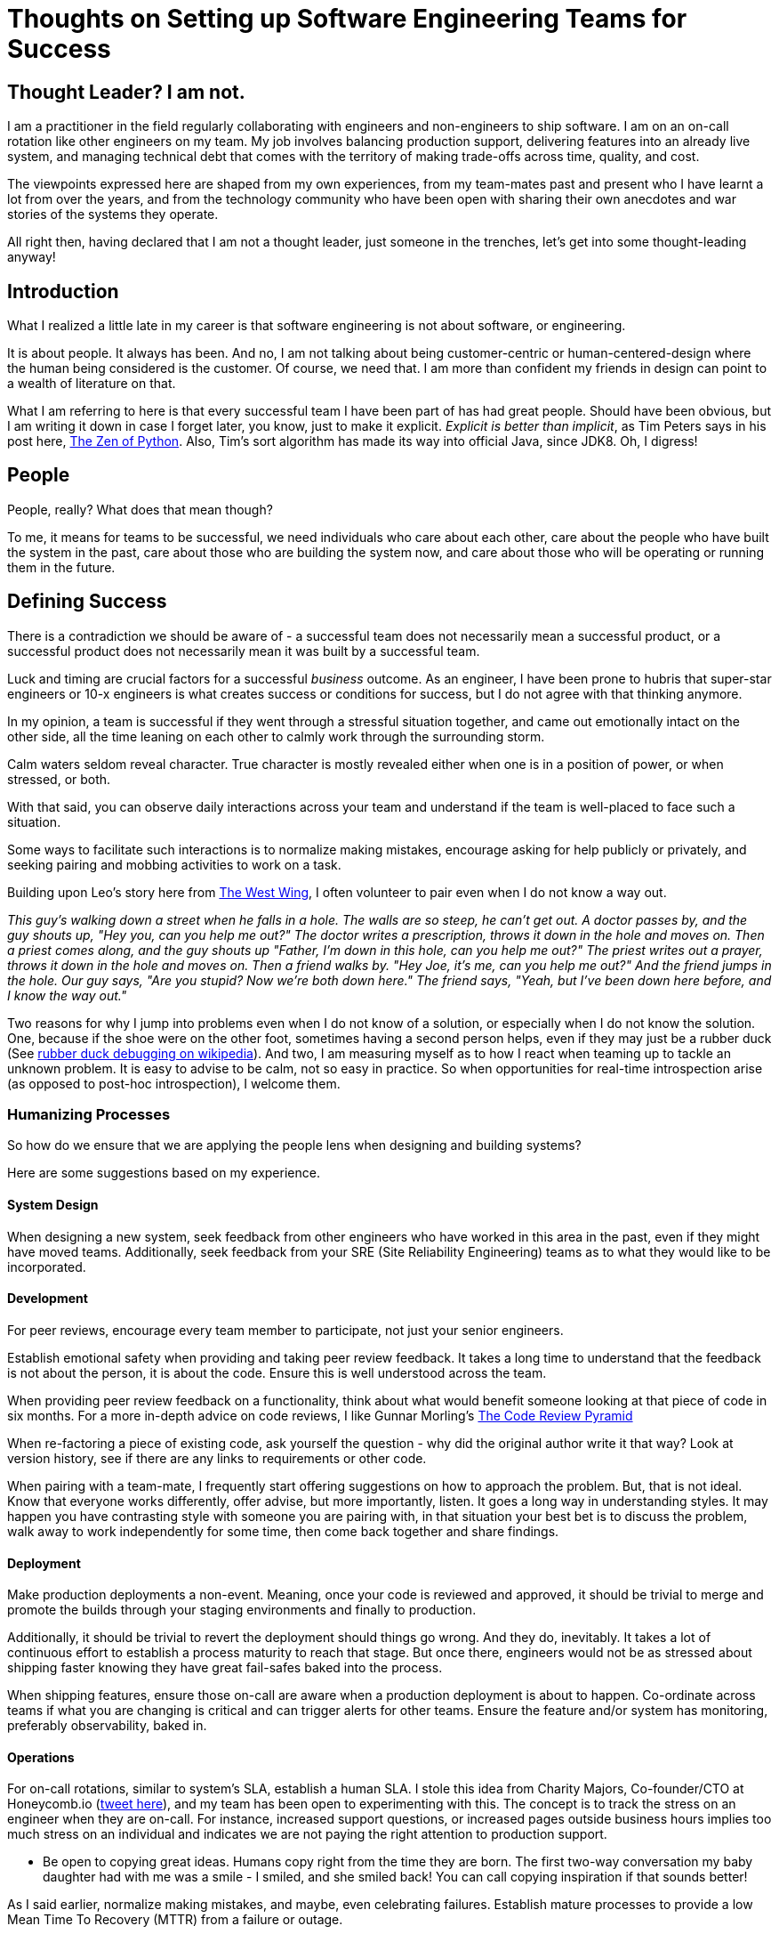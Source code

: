 # Thoughts on Setting up Software Engineering Teams for Success

## Thought Leader? I am not.
I am a practitioner in the field regularly collaborating with engineers and non-engineers to ship software. I am on an on-call rotation like other engineers on my team. My job involves balancing production support, delivering features into an already live system, and managing technical debt that comes with the territory of making trade-offs across time, quality, and cost.

The viewpoints expressed here are shaped from my own experiences, from my team-mates past and present who I have learnt a lot from over the years, and from the technology community who have been open with sharing their own anecdotes and war stories of the systems they operate.

All right then, having declared that I am not a thought leader, just someone in the trenches, let's get into some thought-leading anyway!

## Introduction
What I realized a little late in my career is that software engineering is not about software, or engineering.

It is about people. It always has been. And no, I am not talking about being customer-centric or human-centered-design where the  human being considered is the customer. Of course, we need that. I am more than confident my friends in design can point to a wealth of literature on that.

What I am referring to here is that every successful team I have been part of has had great people. Should have been obvious, but I am writing it down in case I forget later, you know, just to make it explicit. _Explicit is better than implicit_, as Tim Peters says in his post here, https://peps.python.org/pep-0020/[The Zen of Python]. Also, Tim's sort algorithm has made its way into official Java, since JDK8. Oh, I digress!

## People
People, really? What does that mean though?

To me, it means for teams to be successful, we need individuals who care about each other, care about the people who have built the system in the past, care about those who are building the system now, and care about those who will be operating or running them in the future.

## Defining Success
There is a contradiction we should be aware of - a successful team does not necessarily mean a successful product, or a successful product does not necessarily mean it was built by a successful team.

Luck and timing are crucial factors for a successful _business_ outcome. As an engineer, I have been prone to hubris that super-star engineers or 10-x engineers is what creates success or conditions for success, but I do not agree with that thinking anymore.

In my opinion, a team is successful if they went through a stressful situation together, and came out emotionally intact on the other side, all the time leaning on each other to calmly work through the surrounding storm.

Calm waters seldom reveal character. True character is mostly revealed either when one is in a position of power, or when stressed, or both.

With that said, you can observe daily interactions across your team and understand if the team is well-placed to face such a situation.

Some ways to facilitate such interactions is to normalize making mistakes, encourage asking for help publicly or privately, and seeking pairing and mobbing activities to work on a task.

Building upon Leo's story here from https://www.imdb.com/title/tt0745664/characters/nm0817983[The West Wing], I often volunteer to pair even when I do not know a way out.

_This guy's walking down a street when he falls in a hole. The walls are so steep, he can't get out. A doctor passes by, and the guy shouts up, "Hey you, can you help me out?" The doctor writes a prescription, throws it down in the hole and moves on. Then a priest comes along, and the guy shouts up "Father, I'm down in this hole, can you help me out?" The priest writes out a prayer, throws it down in the hole and moves on. Then a friend walks by. "Hey Joe, it's me, can you help me out?" And the friend jumps in the hole. Our guy says, "Are you stupid? Now we're both down here." The friend says, "Yeah, but I've been down here before, and I know the way out."_

Two reasons for why I jump into problems even when I do not know of a solution, or especially when I do not know the solution. One, because if the shoe were on the other foot, sometimes having a second person helps, even if they may just be a rubber duck (See https://en.wikipedia.org/wiki/Rubber_duck_debugging[rubber duck debugging on wikipedia]). And two, I am measuring myself as to how I react when teaming up to tackle an unknown problem. It is easy to advise to be calm, not so easy in practice. So when opportunities for real-time introspection arise (as opposed to post-hoc introspection), I welcome them.

### Humanizing Processes

So how do we ensure that we are applying the people lens when designing and building systems?

Here are some suggestions based on my experience.

#### System Design

When designing a new system, seek feedback from other engineers who have worked in this area in the past, even if they might have moved teams. Additionally, seek feedback from your SRE (Site Reliability Engineering) teams as to what they would like to be incorporated.

#### Development

For peer reviews, encourage every team member to participate, not just your senior engineers.

Establish emotional safety when providing and taking peer review feedback. It takes a long time to understand that the feedback is not about the person, it is about the code. Ensure this is well understood across the team.

When providing peer review feedback on a functionality, think about what would benefit someone looking at that piece of code in six months. For a more in-depth advice on code reviews, I like Gunnar Morling's https://www.morling.dev/blog/the-code-review-pyramid/[The Code Review Pyramid]

When re-factoring a piece of existing code, ask yourself the question - why did the original author write it that way? Look at version history, see if there are any links to requirements or other code.

When pairing with a team-mate, I frequently start offering suggestions on how to approach the problem. But, that is not ideal. Know that everyone works differently, offer advise, but more importantly, listen. It goes a long way in understanding styles. It may happen you have contrasting style with someone you are pairing with, in that situation your best bet is to discuss the problem, walk away to work independently for some time, then come back together and share findings.

#### Deployment

Make production deployments a non-event. Meaning, once your code is reviewed and approved, it should be trivial to merge and promote the builds through your staging environments and finally to production.

Additionally, it should be trivial to revert the deployment should things go wrong. And they do, inevitably. It takes a lot of continuous effort to establish a process maturity to reach that stage. But once there, engineers would not be as stressed about shipping faster knowing they have great fail-safes baked into the process.

When shipping features, ensure those on-call are aware when a production deployment is about to happen. Co-ordinate across teams if what you are changing is critical and can trigger alerts for other teams. Ensure the feature and/or system has monitoring, preferably observability, baked in.

#### Operations

For on-call rotations, similar to system's SLA, establish a human SLA. I stole this idea from Charity Majors, Co-founder/CTO at Honeycomb.io (https://twitter.com/p_sumiya/status/1482960723772784643?s=20&t=-Pd1WDL2Pmk4WUWuW3H1ow[tweet here]), and my team has been open to experimenting with this. The concept is to track the stress on an engineer when they are on-call. For instance, increased support questions, or increased pages outside business hours implies too much stress on an individual and indicates we are not paying the right attention to production support.

* Be open to copying great ideas. Humans copy right from the time they are born. The first two-way conversation my baby daughter had with me was a smile - I smiled, and she smiled back! You can call copying inspiration if that sounds better!

As I said earlier, normalize making mistakes, and maybe, even celebrating failures. Establish mature processes to provide a low Mean Time To Recovery (MTTR) from a failure or outage.

Ensure outages result in blog posts or write-ups that describe the system behavior, any impact, root cause, and action item(s). It should not blame individuals on your or other teams. The goal should be to learn from the failure and make processes and systems mature. In the spirit of copying ideas, you can also have a quarterly newsletter, say like _Google's Greatest Hits_ - their report of most interesting outages of the quarter (as mentioned in the book _Software Engineering at Google - Lessons Learned from Programming Over Time_).


#### Enabling Agency

Provide freedom to engineers to make decisions. It should be a team's prerogative to identify the best way to design, build, and operate.

In established organizations, this becomes harder, since there is a tight balance to be had between having fragmented decision-making and yet enable freedom of choice that really is needed to generate innovative solutions.

Too little freedom means, in practice, lack of engagement and then, unhappy or monotonous teams. Too much freedom means every team may have their own technology stack, making it harder to operate the project in the long run - since invariably, individuals move to different roles and/or companies, and what may have been an excellent solution for a year is now a clear business risk since no one knows how that critical thing works.

A middle ground in such a situation could be to provide excellent tooling for standard technology stacks and languages that the organization recommends. Make the standard path frictionless, but if a team is convinced their problem domain is best served by something not already supported, have the team provide a good description of how they plan to address all the guardrails provided by your standard tooling, not just now, but over a 1-3 year horizon as enhancements are applied via the non-standard way.


## Summary
In general, listening to our team-mates, establishing a culture of respect and appreciation, and ensuring decisions being made thoughtfully consider engineers involved in the day-to-day building and running of the systems should go a long way in setting up teams for success.

I am grateful to be part of a team that is receptive of new ideas and practices empathy and respect. Hope you are too!
